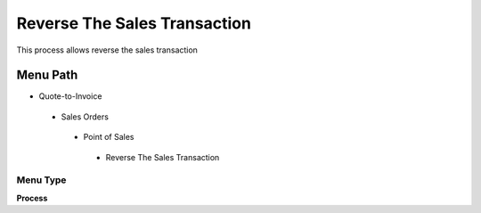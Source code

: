 
.. _functional-guide/menu/reversethesalestransaction:

=============================
Reverse The Sales Transaction
=============================

This process allows reverse the sales transaction

Menu Path
=========


* Quote-to-Invoice

 * Sales Orders

  * Point of Sales

   * Reverse The Sales Transaction

Menu Type
---------
\ **Process**\ 


.. seealso::
    :ref:`functional-guideprocess-c_posreversethesalestransaction`
